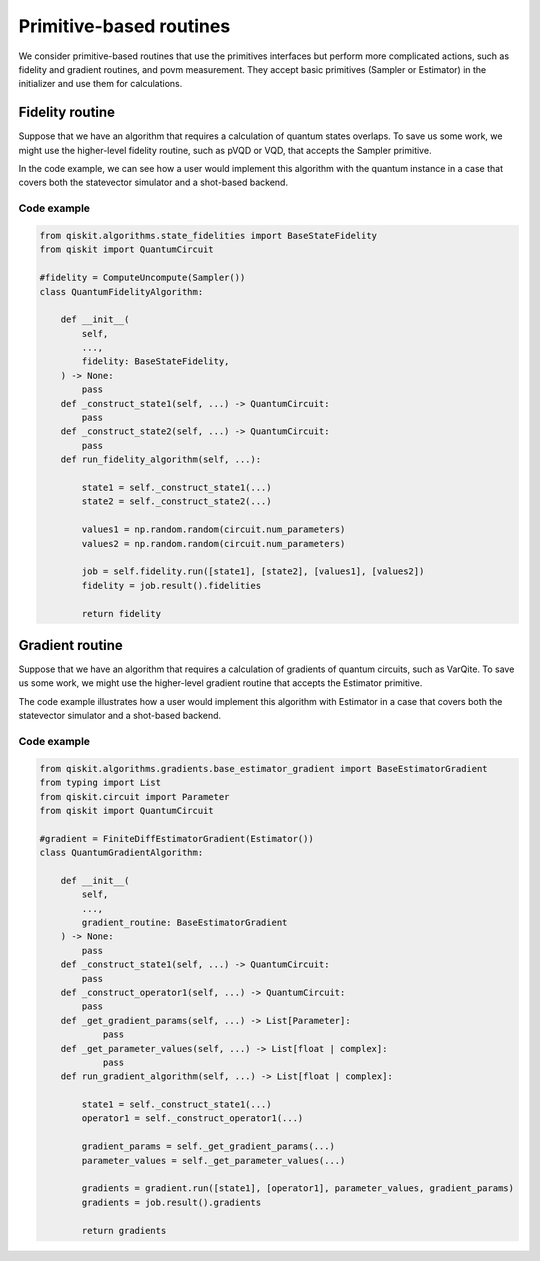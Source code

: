 Primitive-based routines
========================

We consider primitive-based routines that use the primitives interfaces
but perform more complicated actions, such as fidelity and gradient
routines, and povm measurement. They accept basic primitives (Sampler
or Estimator) in the initializer and use them for calculations.

.. 
    I didn't understand the purpose of this how-to until after reading migrate-prim-based.rst. The code examples here are not primitive routines, since they don't use primitives. Instead, they are algorithms that use primitive routines. Which makes this how-to very confusing.

    I don't quite understand why there's a how-to on using primitive routines. If you're writing an algorithm that uses a fidelity routine, you shouldn't care how the routine was written (as long as it has the expected interface). It's the person who has to write said routine that needs to care.
..

Fidelity routine
------------------

Suppose that we have an algorithm that requires a calculation of quantum
states overlaps. To save us some work, we might use the higher-level
fidelity routine, such as pVQD or VQD, that accepts the Sampler
primitive.

.. 
    Comment from Jessie: this code example doesn't use Sampler
..

In the code example, we can see how a user
would implement this algorithm with the quantum instance in a case that
covers both the statevector simulator and a shot-based backend.

.. 
    Comment from Jessie: this code example doesn't use a quantum instance
..


Code example
~~~~~~~~~~~~~~~~~~~~~~~~~~~~

.. code-block:: python

   from qiskit.algorithms.state_fidelities import BaseStateFidelity
   from qiskit import QuantumCircuit

   #fidelity = ComputeUncompute(Sampler())
   class QuantumFidelityAlgorithm:

       def __init__(
           self,
           ...,
           fidelity: BaseStateFidelity,
       ) -> None:
           pass
       def _construct_state1(self, ...) -> QuantumCircuit:
           pass
       def _construct_state2(self, ...) -> QuantumCircuit:
           pass
       def run_fidelity_algorithm(self, ...):

           state1 = self._construct_state1(...)
           state2 = self._construct_state2(...)

           values1 = np.random.random(circuit.num_parameters)
           values2 = np.random.random(circuit.num_parameters)

           job = self.fidelity.run([state1], [state2], [values1], [values2])
           fidelity = job.result().fidelities

           return fidelity



Gradient routine
------------------

Suppose that we have an algorithm that requires a calculation of
gradients of quantum circuits, such as VarQite. To save us some work, we
might use the higher-level gradient routine that accepts the Estimator
primitive.

The code example illustrates how a user would
implement this algorithm with Estimator in a case that covers
both the statevector simulator and a shot-based backend.


Code example 
~~~~~~~~~~~~~~~~~~~~~~~~~~~~

.. code-block:: python

   from qiskit.algorithms.gradients.base_estimator_gradient import BaseEstimatorGradient
   from typing import List
   from qiskit.circuit import Parameter
   from qiskit import QuantumCircuit

   #gradient = FiniteDiffEstimatorGradient(Estimator())
   class QuantumGradientAlgorithm:

       def __init__(
           self,
           ...,
           gradient_routine: BaseEstimatorGradient
       ) -> None:
           pass
       def _construct_state1(self, ...) -> QuantumCircuit:
           pass
       def _construct_operator1(self, ...) -> QuantumCircuit:
           pass
       def _get_gradient_params(self, ...) -> List[Parameter]:
               pass
       def _get_parameter_values(self, ...) -> List[float | complex]:
               pass
       def run_gradient_algorithm(self, ...) -> List[float | complex]:

           state1 = self._construct_state1(...)
           operator1 = self._construct_operator1(...)

           gradient_params = self._get_gradient_params(...)
           parameter_values = self._get_parameter_values(...)

           gradients = gradient.run([state1], [operator1], parameter_values, gradient_params)
           gradients = job.result().gradients

           return gradients
